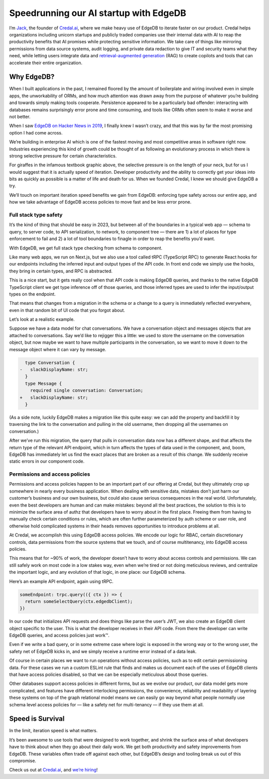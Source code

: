 .. blog:authors:: credaljack
.. blog:published-on:: 2024-01-09 10:00 AM PT
.. blog:lead-image:: images/splash.jpg
.. blog:lead-image-alt::
   The Credal.ai logo and EdgeDB logo stacked vertically with a plus sign
   between on a yellow background with faint concentric circles in the
   background
.. blog:guid:: 847b095f-b82b-4bfa-a0f4-4acbd58cad0e
.. blog:description::
   Jack of Credal.ai discusses how using EdgeDB accelerates product development
   and enhances data safety in their enterprise AI product. Learn about
   EdgeDB's impact on developer productivity and error minimization in the
   fast-paced enterprise AI sector.


=======================================
Speedrunning our AI startup with EdgeDB
=======================================

I’m `Jack <https://www.linkedin.com/in/jackfischer11/>`_, the founder of
`Credal.ai <https://www.credal.ai/>`_, where we make
heavy use of EdgeDB to iterate faster on our product. Credal helps
organizations including unicorn startups and publicly traded companies use
their internal data with AI to reap the productivity benefits that AI promises
while protecting sensitive information. We take care of things like mirroring
permissions from data source systems, audit logging, and private data redaction
to give IT and security teams what they need, while letting users integrate
data and `retrieval-augmented generation <rag_>`_ (RAG) to create copilots and
tools that can accelerate their entire organization.

.. lint-off

.. _rag:
  https://en.wikipedia.org/wiki/Prompt_engineering#Retrieval-augmented_generation

.. lint-on


Why EdgeDB?
===========

When I built applications in the past, I remained floored by the amount of
boilerplate and wiring involved even in simple apps, the unworkability of ORMs,
and how much attention was drawn away from the purpose of whatever you’re
building and towards simply making tools cooperate. Persistence appeared to be
a particularly bad offender: interacting with databases remains surprisingly
error prone and time consuming, and tools like ORMs often seem to make it worse
and not better.

When I saw `EdgeDB on Hacker News in 2019
<https://news.ycombinator.com/item?id=19638701>`_, I finally knew I wasn’t
crazy, and that this was by far the most promising option I had come across.

We’re building in enterprise AI which is one of the fastest moving and most
competitive areas in software right now. Industries experiencing this kind of
growth could be thought of as following an evolutionary process in which there
is strong selective pressure for certain characteristics.

.. image:: images/giraffes-are-heartless-creatures.jpg
    :alt: A photograph of a printed exam question with a diagram.
          The diagram shows a sequence of three images of giraffes eating
          leaves from a tall tree. Two of the giraffes have long necks and can
          reach the leaves. The third giraffe with the shorter neck dies in the
          second image and decomposes in the third as the other two continue to
          feed. The question asks which theory the diagram below it best
          illustrates, with multiple-choice answers listed as: a. Lamarck's
          theory of evolution, b. Darwin's theory of evolution, c. Malthus's
          principles, and d. Lyell's theory about past changes. The exam taker
          has crossed through these options and added their own: e. Giraffes
          are heartless creatures.

For giraffes in the infamous textbook graphic above, the selective pressure is
on the length of your neck, but for us I would suggest that it is actually
speed of iteration. Developer productivity and the ability to correctly get
your ideas into bits as quickly as possible is a matter of life and death for
us. When we founded Credal, I knew we should give EdgeDB a try.

We’ll touch on important iteration speed benefits we gain from EdgeDB:
enforcing type safety across our entire app, and how we take advantage of
EdgeDB access policies to move fast and be less error prone.


Full stack type safety
----------------------

It’s the kind of thing that should be easy in 2023, but between all of the
boundaries in a typical web app — schema to query, to server code, to API
serialization, to network, to component tree — there are 1) a lot of places for
type enforcement to fail and 2) a lot of tool boundaries to finagle in order to
reap the benefits you’d want.

With EdgeDB, we get full stack type checking from schema to component.

.. image:: images/edgedb-trpc-react-diagram.png
    :alt: A flowchart depicting the architecture of a web application stack. It
          includes three cards in a horizontal line, each connected by a
          rightward-facing arrow, indicating the direction of data flow or
          interaction. The cards, from left to right, are labeled with the names
          and/or logos of EdgeDB, tRPC/Next.js, and React.

Like many web apps, we run on Next.js, but we also use a tool called tRPC
(TypeScript RPC) to generate React hooks for our endpoints including the
inferred input and output types of the API code. In front end code we simply
use the hooks, they bring in certain types, and RPC is abstracted.

This is a nice start, but it gets really cool when that API code is making
EdgeDB queries, and thanks to the native EdgeDB TypeScript client we get type
inference off of those queries, and those inferred types are used to infer the
input/output types on the endpoint.

That means that changes from a migration in the schema or a change to a query
is immediately reflected everywhere, even in that random bit of UI code that
you forgot about.

Let’s look at a realistic example.

Suppose we have a data model for chat conversations. We have a conversation
object and messages objects that are attached to conversations. Say we’d like
to rejigger this a little: we used to store the username on the conversation
object, but now maybe we want to have multiple participants in the
conversation, so we want to move it down to the message object where it can
vary by message.

.. code-block:: sdl-diff

      type Conversation {
    -   slackDisplayName: str;
      }
      type Message {
        required single conversation: Conversation;
    +   slackDisplayName: str;
      }

(As a side note, luckily EdgeDB makes a migration like this quite easy: we can
add the property and backfill it by traversing the link to the conversation and
pulling in the old username, then dropping all the usernames on conversation.)

After we’ve run this migration, the query that pulls in conversation data now
has a different shape, and that affects the return type of the relevant API
endpoint, which in turn affects the types of data used in the component, and,
boom, EdgeDB has immediately let us find the exact places that are broken as a
result of this change. We suddenly receive static errors in our component code.

.. image:: images/post-migration-static-error.png
    :alt: A screenshot depicting a series of React components. In one of them,
          slackDisplayName is accessed on the conversation, which was its
          former location before performing the migration above. The editor has
          marked this reference with a squiggly red underline to indicate a
          static error.


Permissions and access policies
-------------------------------

Permissions and access policies happen to be an important part of our offering
at Credal, but they ultimately crop up somewhere in nearly every business
application. When dealing with sensitive data, mistakes don’t just harm our
customer’s business and our own business, but could also cause serious
consequences in the real world. Unfortunately, even the best developers are
human and can make mistakes: beyond all the best practices,
the solution to this is to minimize the surface area of authz that developers
have to worry about in the first place. Freeing them from having to manually
check certain conditions or rules, which are often further parameterized by
auth scheme or user role, and otherwise hold complicated systems in their heads
removes opportunities to introduce problems at all.

At Credal, we accomplish this using EdgeDB access policies. We encode our logic
for RBAC, certain discretionary controls, data permissions from the source
systems that we touch, and of course multitenancy, into EdgeDB access policies.

.. image:: images/access-policies-go-brr.png
    :alt: A two-panel meme comic. In the left panel, there's a crudely drawn
          character with tears streaming down its face, wearing a bow tie, and
          looking distraught. The character is expressing frustration with the
          text that reads: NOOOOO you can't just encode discretionary controls,
          RBAC, source system data permissions reflection in the schema to make
          complicated code less error prone. On the right panel, a smugly drawn
          character is facing towards the EdgeDB logo with a text caption: haha
          EdgeDB access policies go brr.

This means that for ~90% of work, the developer doesn’t have to worry about
access controls and permissions. We can still safely work on most code in a low
stakes way, even when we’re tired or not doing meticulous reviews, and
centralize the important logic, and any evolution of that logic, in one place:
our EdgeDB schema.

Here’s an example API endpoint, again using tRPC.

.. code-block:: typescript

    someEndpoint: trpc.query(({ ctx }) => {
      return someSelectQuery(ctx.edgedbClient);
    })

In our code that initializes API requests and does things like parse the user’s
JWT, we also create an EdgeDB client object specific to the user. This is what
the developer receives in their API code. From there the developer can write
EdgeDB queries, and access policies just work™.

Even if we write a bad query, or in some extreme case where logic is exposed in
the wrong way or to the wrong user, the safety net of EdgeDB kicks in, and we
simply receive a runtime error instead of a data leak.

Of course in certain places we want to run operations without access policies,
such as to edit certain permissioning data. For these cases we run a custom
ESLint rule that finds and makes us document each of the uses of EdgeDB clients
that have access policies disabled, so that we can be especially meticulous
about those queries.

Other databases support access policies in different forms, but as we evolve
our product, our data model gets more complicated, and features have different
interlocking permissions, the convenience, reliability and readability of
layering these systems on top of the graph relational model means we can easily
go way beyond what people normally use schema level access policies for — like
a safety net for multi-tenancy — if they use them at all.


Speed is Survival
=================

In the limit, iteration speed is what matters.

It’s been awesome to use tools that were designed to work together, and shrink
the surface area of what developers have to think about when they go about
their daily work. We get both productivity and safety improvements from EdgeDB.
These variables often trade off against each other, but EdgeDB’s design and
tooling break us out of this compromise.

Check us out at `Credal.ai <https://www.credal.ai/>`_, and `we’re hiring
<https://www.credal.ai/careers>`_!

